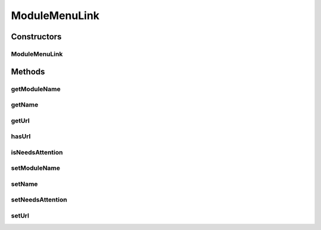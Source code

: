 .. java:import:: java.io Serializable

ModuleMenuLink
==============

.. java:package:: org.motechproject.server.web.dto
   :noindex:

.. java:type:: public class ModuleMenuLink implements Serializable

   A class representing a link displayed in the left hand nav menu.

Constructors
------------
ModuleMenuLink
^^^^^^^^^^^^^^

.. java:constructor:: public ModuleMenuLink(String name, String moduleName, String url, boolean needsAttention)
   :outertype: ModuleMenuLink

Methods
-------
getModuleName
^^^^^^^^^^^^^

.. java:method:: public String getModuleName()
   :outertype: ModuleMenuLink

   Name of the module to which this link belongs to. Required for building the url.

   :return: the module to which this link belongs to.

getName
^^^^^^^

.. java:method:: public String getName()
   :outertype: ModuleMenuLink

   Text that is displayed as this link.

   :return: link text content.

getUrl
^^^^^^

.. java:method:: public String getUrl()
   :outertype: ModuleMenuLink

   Url that is appended at the end of this links. In most cases an anchor to the partial loaded by AngularJS.

   :return: url to be appended.

hasUrl
^^^^^^

.. java:method:: public boolean hasUrl(String linkUrl)
   :outertype: ModuleMenuLink

isNeedsAttention
^^^^^^^^^^^^^^^^

.. java:method:: public boolean isNeedsAttention()
   :outertype: ModuleMenuLink

   Specifies whether this link should be marked on the UI with a warning sign.

   :return: true if this module needs attention, false otherwise.

setModuleName
^^^^^^^^^^^^^

.. java:method:: public void setModuleName(String moduleName)
   :outertype: ModuleMenuLink

setName
^^^^^^^

.. java:method:: public void setName(String name)
   :outertype: ModuleMenuLink

setNeedsAttention
^^^^^^^^^^^^^^^^^

.. java:method:: public void setNeedsAttention(boolean needsAttention)
   :outertype: ModuleMenuLink

setUrl
^^^^^^

.. java:method:: public void setUrl(String url)
   :outertype: ModuleMenuLink


